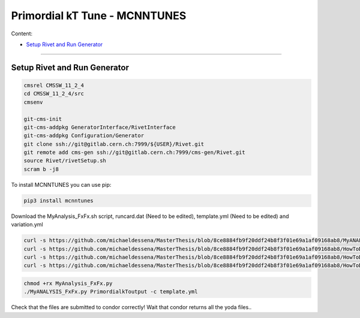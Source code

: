 Primordial kT Tune - MCNNTUNES
=============

Content:

* `Setup Rivet and Run Generator`_

_________________________________

.. _Setup Rivet and Run Generator:

Setup Rivet and Run Generator
----------------------------

.. code-block:: bash

    cmsrel CMSSW_11_2_4
    cd CMSSW_11_2_4/src
    cmsenv

    git-cms-init
    git-cms-addpkg GeneratorInterface/RivetInterface
    git-cms-addpkg Configuration/Generator
    git clone ssh://git@gitlab.cern.ch:7999/${USER}/Rivet.git
    git remote add cms-gen ssh://git@gitlab.cern.ch:7999/cms-gen/Rivet.git
    source Rivet/rivetSetup.sh
    scram b -j8

To install MCNNTUNES you can use pip:

.. code-block:: bash

	pip3 install mcnntunes

Download the MyAnalysis_FxFx.sh script, runcard.dat (Need to be edited), template.yml (Need to be edited) and variation.yml 

.. code-block:: bash

    curl -s https://github.com/michaeldessena/MasterThesis/blob/8ce8884fb9f20ddf24b8f3f01e69a1af09168ab8/MyANALYSIS_FxFx/MyAnalysis_FxFx.py -o MyAnalysis_FxFx.py
    curl -s https://github.com/michaeldessena/MasterThesis/blob/8ce8884fb9f20ddf24b8f3f01e69a1af09168ab8/HowToDo/script/runcard.dat -o runcard.dat
    curl -s https://github.com/michaeldessena/MasterThesis/blob/8ce8884fb9f20ddf24b8f3f01e69a1af09168ab8/HowToDo/script/template.yml -o template.yml
    curl -s https://github.com/michaeldessena/MasterThesis/blob/8ce8884fb9f20ddf24b8f3f01e69a1af09168ab8/HowToDo/script/variation.yml -o variation.yml

.. code-block:: bash

    chmod +rx MyAnalysis_FxFx.py
    ./MyANALYSIS_FxFx.py PrimordialkToutput -c template.yml

Check that the files are submitted to condor correctly! Wait that condor returns all the yoda files..

.. code-block:: bash

    

    
